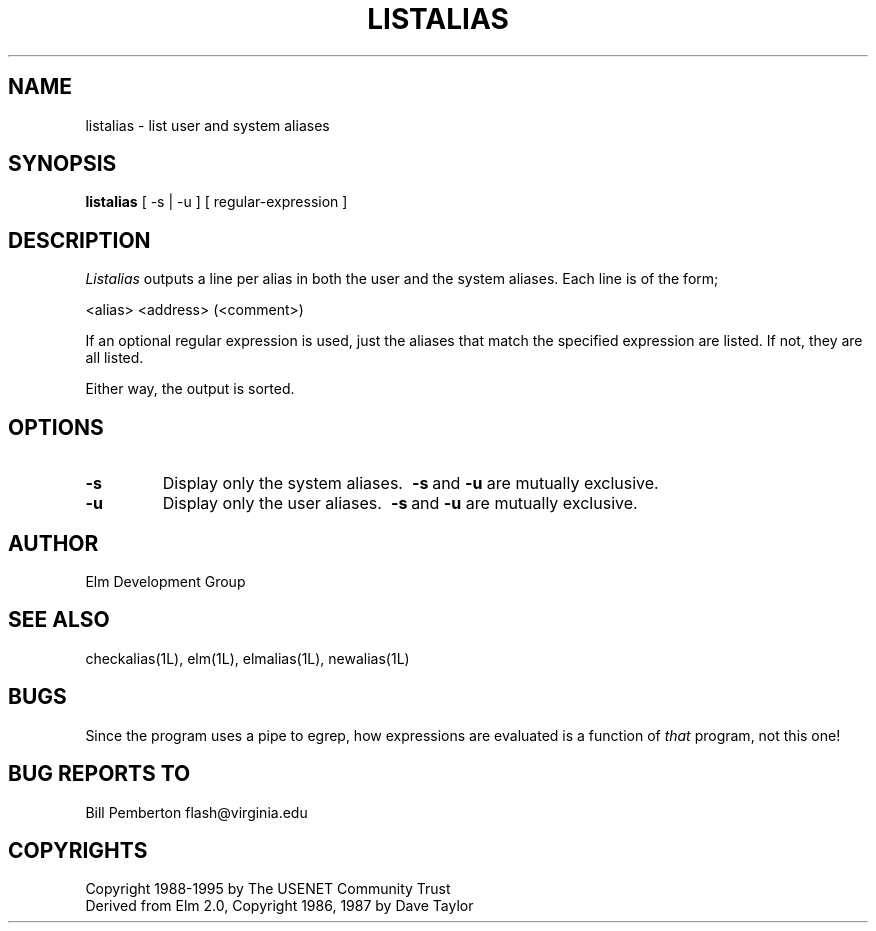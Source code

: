 .if n \{\
.	ds ct "
.\}
.if t \{\
.	ds ct \\(co
.\}
.TH LISTALIAS 1L "Elm Version 2.5" "USENET Community Trust"
.SH NAME
listalias - list user and system aliases
.SH SYNOPSIS
.B listalias
[ -s | -u ] [ regular-expression ]
.SH DESCRIPTION
.I Listalias
outputs a line per alias in both the user and the system 
aliases.  Each line is of the form;
.nf
   
   <alias>     <address>  (<comment>)

.fi
If an optional regular expression is used, just the aliases
that match the specified expression are listed.  If not, 
they are all listed.
.sp
Either way, the output is sorted.
.SH OPTIONS
.TP
.B \-s
Display only the system aliases.  
.BR \ \-s \ and \ \-u
are mutually exclusive.
.TP
.B \-u
Display only the user aliases.  
.BR \ \-s \ and \ \-u
are mutually exclusive.
.SH AUTHOR
Elm Development Group
.SH SEE ALSO
checkalias(1L), elm(1L), elmalias(1L), newalias(1L)
.SH BUGS
Since the program uses a pipe to egrep, how expressions are evaluated is
a function of \fIthat\fR program, not this one!
.SH BUG REPORTS TO
Bill Pemberton  flash@virginia.edu
.SH COPYRIGHTS
\fB\*(ct\fRCopyright 1988-1995 by The USENET Community Trust
.br
Derived from Elm 2.0, \fB\*(ct\fR Copyright 1986, 1987 by Dave Taylor
